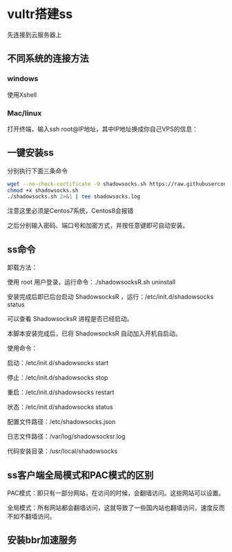 # -*- mode: Org; org-download-image-dir: "~/Pictures/foo"; -*-
* vultr搭建ss

先连接到云服务器上
** 不同系统的连接方法
*** windows
使用Xshell 
*** Mac/linux
打开终端，输入ssh root@IP地址，其中IP地址换成你自己VPS的信息：

** 一键安装ss
分别执行下面三条命令
#+BEGIN_SRC bash
wget --no-check-certificate -O shadowsocks.sh https://raw.githubusercontent.com/teddysun/shadowsocks_install/master/shadowsocks.sh
chmod +x shadowsocks.sh
./shadowsocks.sh 2>&1 | tee shadowsocks.log
#+END_SRC

注意这里必须是Centos7系统，Centos8会报错

之后分别输入密码、端口号和加密方式，并按任意键即可自动安装。
** ss命令
卸载方法：

使用 root 用户登录，运行命令：./shadowsocksR.sh uninstall

安装完成后即已后台启动 ShadowsocksR ，运行：/etc/init.d/shadowsocks status

可以查看 ShadowsocksR 进程是否已经启动。

本脚本安装完成后，已将 ShadowsocksR 自动加入开机自启动。

使用命令：

启动：/etc/init.d/shadowsocks start

停止：/etc/init.d/shadowsocks stop

重启：/etc/init.d/shadowsocks restart

状态：/etc/init.d/shadowsocks status

配置文件路径：/etc/shadowsocks.json

日志文件路径：/var/log/shadowsocksr.log

代码安装目录：/usr/local/shadowsocks
** ss客户端全局模式和PAC模式的区别
PAC模式：即只有一部分网站，在访问的时候，会翻墙访问。这些网站可以设置。

全局模式：所有网站都会翻墙访问，这就导致了一些国内站也翻墙访问，速度反而不如不翻墙访问。
** 安装bbr加速服务
